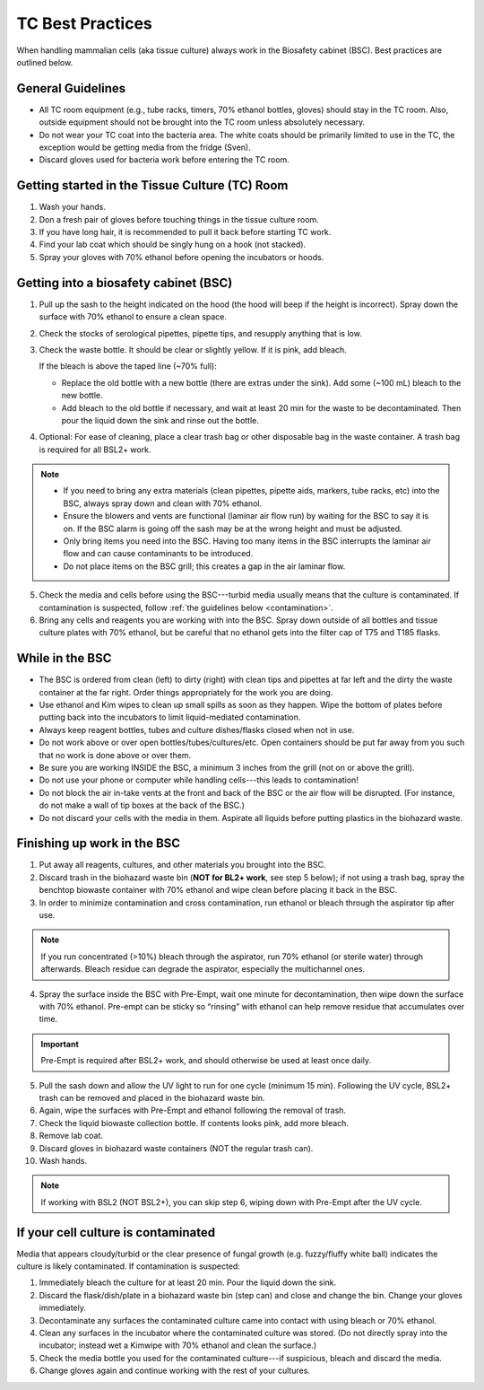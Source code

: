 
=================
TC Best Practices
=================
When handling mammalian cells (aka tissue culture) always work in the Biosafety cabinet (BSC). Best practices are outlined below.

General Guidelines
--------------------
- All TC room equipment (e.g., tube racks, timers, 70% ethanol bottles, gloves) should stay in the TC room. Also, outside equipment should not be brought into the TC  room unless absolutely necessary.
- Do not wear your TC coat into the bacteria area. The white coats should be primarily limited to use in the TC, the exception would be getting media from the fridge (Sven).
- Discard gloves used for bacteria work before entering the TC room.


Getting started in the Tissue Culture (TC) Room
-----------------------------------------------

1.  Wash your hands.
2.  Don a fresh pair of gloves before touching things in the tissue culture room.
3.  If you have long hair, it is recommended to pull it back before starting TC work.
4.  Find your lab coat which should be singly hung on a hook (not stacked).
5.  Spray your gloves with 70% ethanol before opening the incubators or hoods.

Getting into a biosafety cabinet (BSC)
--------------------------------------

1. Pull up the sash to the height indicated on the hood (the hood will beep if the height is incorrect). Spray down the surface with 70% ethanol to ensure a clean space.
2. Check the stocks of serological pipettes, pipette tips, and resupply anything that is low.
3. Check the waste bottle. It should be clear or slightly yellow. If it is pink, add bleach.

   If the bleach is above the taped line (~70% full):

   - Replace the old bottle with a new bottle (there are extras under the sink). Add some (~100 mL) bleach to the new bottle.
   - Add bleach to the old bottle if necessary, and wait at least 20 min for the waste to be decontaminated. Then pour the liquid down the sink and rinse out the bottle.

4. Optional: For ease of cleaning, place a clear trash bag or other disposable bag in the waste container. A trash bag is required for all BSL2+ work.

.. note::
        - If you need to bring any extra materials (clean pipettes, pipette aids, markers, tube racks, etc) into the BSC, always spray down and clean with 70% ethanol.
        - Ensure the blowers and vents are functional (laminar air flow run) by waiting for the BSC to say it is on. If the BSC alarm is going off the sash may be at the wrong height and must be adjusted.
        - Only bring items you need into the BSC. Having too many items in the BSC interrupts the laminar air flow and can cause contaminants to be introduced.
        - Do not place items on the BSC grill; this creates a gap in the air laminar flow.

5. Check the media and cells before using the BSC---turbid media usually means that the culture is contaminated. If contamination is suspected, follow :ref:`the guidelines below <contamination>`.
6. Bring any cells and reagents you are working with into the BSC. Spray down outside of all bottles and tissue culture plates with 70% ethanol, but be careful that no ethanol gets into the filter cap of T75 and T185 flasks.


While in the BSC
-----------------

- The BSC is ordered from clean (left) to dirty (right) with clean tips and pipettes at far left and the dirty the waste container at the far right. Order things appropriately for the work you are doing.
- Use ethanol and Kim wipes to clean up small spills as soon as they happen. Wipe the bottom of plates before putting back into the incubators to limit liquid-mediated contamination.
- Always keep reagent bottles, tubes and culture dishes/flasks closed when not in use.
- Do not work above or over open bottles/tubes/cultures/etc. Open containers should be put far away from you such that no work is done above or over them.
- Be sure you are working INSIDE the BSC, a minimum 3 inches from the grill (not on or above the grill).
- Do not use your phone or computer while handling cells---this leads to contamination!
- Do not block the air in-take vents at the front and back of the BSC or the air flow will be disrupted. (For instance, do not make a wall of tip boxes at the back of the BSC.)
- Do not discard your cells with the media in them. Aspirate all liquids before putting plastics in the biohazard waste.


Finishing up work in the BSC
----------------------------

1. Put away all reagents, cultures, and other materials you brought into the BSC.
2. Discard trash in the biohazard waste bin (**NOT for BL2+ work**, see step 5 below); if not using a trash bag, spray the benchtop biowaste container with 70% ethanol and wipe clean before placing it back in the BSC.
3. In order to minimize contamination and cross contamination, run ethanol or bleach through the aspirator tip after use.

.. note::
    If you run concentrated (>10%) bleach through the aspirator, run 70% ethanol (or sterile water) through afterwards. Bleach residue can degrade the aspirator, especially the multichannel ones.

4. Spray the surface inside the BSC with Pre-Empt, wait one minute for decontamination, then wipe down the surface with 70% ethanol. Pre-empt can be sticky so “rinsing” with ethanol can help remove residue that accumulates over time.

.. important::
    Pre-Empt is required after BSL2+ work, and should otherwise be used at least once daily.

5. Pull the sash down and allow the UV light to run for one cycle (minimum 15 min). Following the UV cycle, BSL2+ trash can be removed and placed in the biohazard waste bin.
6. Again, wipe the surfaces with Pre-Empt and ethanol following the removal of trash.
7. Check the liquid biowaste collection bottle. If contents looks pink, add more bleach.
8. Remove lab coat.
9. Discard gloves in biohazard waste containers (NOT the regular trash can).
10. Wash hands.

.. note::
    If working with BSL2 (NOT BSL2+), you can skip step 6, wiping down with Pre-Empt after the UV cycle.

.. _contamination:

If your cell culture is contaminated
------------------------------------
Media that appears cloudy/turbid or the clear presence of fungal growth (e.g. fuzzy/fluffy white ball) indicates the culture is likely contaminated. If contamination is suspected:

1. Immediately bleach the culture for at least 20 min. Pour the liquid down the sink.
2. Discard the flask/dish/plate in a biohazard waste bin (step can) and close and change the bin. Change your gloves immediately.
3. Decontaminate any surfaces the contaminated culture came into contact with using bleach or 70% ethanol.
4. Clean any surfaces in the incubator where the contaminated culture was stored. (Do not directly spray into the incubator; instead wet a Kimwipe with 70% ethanol and clean the surface.)
5. Check the media bottle you used for the contaminated culture---if suspicious, bleach and discard the media.
6. Change gloves again and continue working with the rest of your cultures.

